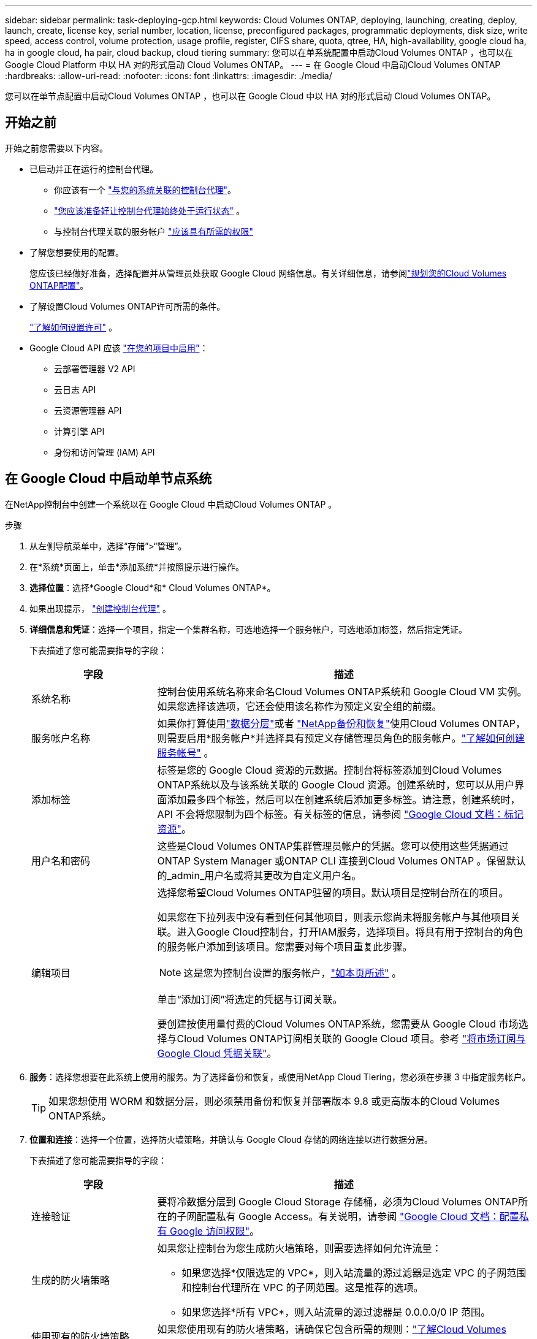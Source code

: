 ---
sidebar: sidebar 
permalink: task-deploying-gcp.html 
keywords: Cloud Volumes ONTAP, deploying, launching, creating, deploy, launch, create,  license key, serial number, location, license, preconfigured packages, programmatic deployments, disk size, write speed, access control, volume protection, usage profile, register, CIFS share, quota, qtree, HA, high-availability, google cloud ha, ha in google cloud, ha pair, cloud backup, cloud tiering 
summary: 您可以在单系统配置中启动Cloud Volumes ONTAP ，也可以在 Google Cloud Platform 中以 HA 对的形式启动 Cloud Volumes ONTAP。 
---
= 在 Google Cloud 中启动Cloud Volumes ONTAP
:hardbreaks:
:allow-uri-read: 
:nofooter: 
:icons: font
:linkattrs: 
:imagesdir: ./media/


[role="lead"]
您可以在单节点配置中启动Cloud Volumes ONTAP ，也可以在 Google Cloud 中以 HA 对的形式启动 Cloud Volumes ONTAP。



== 开始之前

开始之前您需要以下内容。

[[licensing]]
* 已启动并正在运行的控制台代理。
+
** 你应该有一个 https://docs.netapp.com/us-en/bluexp-setup-admin/task-quick-start-connector-google.html["与您的系统关联的控制台代理"^]。
** https://docs.netapp.com/us-en/bluexp-setup-admin/concept-connectors.html["您应该准备好让控制台代理始终处于运行状态"^] 。
** 与控制台代理关联的服务帐户 https://docs.netapp.com/us-en/bluexp-setup-admin/reference-permissions-gcp.html["应该具有所需的权限"^]


* 了解您想要使用的配置。
+
您应该已经做好准备，选择配置并从管理员处获取 Google Cloud 网络信息。有关详细信息，请参阅link:task-planning-your-config-gcp.html["规划您的Cloud Volumes ONTAP配置"]。

* 了解设置Cloud Volumes ONTAP许可所需的条件。
+
link:task-set-up-licensing-google.html["了解如何设置许可"] 。

* Google Cloud API 应该 https://cloud.google.com/apis/docs/getting-started#enabling_apis["在您的项目中启用"^]：
+
** 云部署管理器 V2 API
** 云日志 API
** 云资源管理器 API
** 计算引擎 API
** 身份和访问管理 (IAM) API






== 在 Google Cloud 中启动单节点系统

在NetApp控制台中创建一个系统以在 Google Cloud 中启动Cloud Volumes ONTAP 。

.步骤
. 从左侧导航菜单中，选择“存储”>“管理”。
. [[订阅]]在*系统*页面上，单击*添加系统*并按照提示进行操作。
. *选择位置*：选择*Google Cloud*和* Cloud Volumes ONTAP*。
. 如果出现提示， https://docs.netapp.com/us-en/bluexp-setup-admin/task-quick-start-connector-google.html["创建控制台代理"^] 。
. *详细信息和凭证*：选择一个项目，指定一个集群名称，可选地选择一个服务帐户，可选地添加标签，然后指定凭证。
+
下表描述了您可能需要指导的字段：

+
[cols="25,75"]
|===
| 字段 | 描述 


| 系统名称 | 控制台使用系统名称来命名Cloud Volumes ONTAP系统和 Google Cloud VM 实例。如果您选择该选项，它还会使用该名称作为预定义安全组的前缀。 


| 服务帐户名称 | 如果你打算使用link:concept-data-tiering.html["数据分层"]或者 https://docs.netapp.com/us-en/bluexp-backup-recovery/concept-backup-to-cloud.html["NetApp备份和恢复"^]使用Cloud Volumes ONTAP，则需要启用*服务帐户*并选择具有预定义存储管理员角色的服务帐户。link:task-creating-gcp-service-account.html["了解如何创建服务帐号"^] 。 


| 添加标签 | 标签是您的 Google Cloud 资源的元数据。控制台将标签添加到Cloud Volumes ONTAP系统以及与该系统关联的 Google Cloud 资源。创建系统时，您可以从用户界面添加最多四个标签，然后可以在创建系统后添加更多标签。请注意，创建系统时，API 不会将您限制为四个标签。有关标签的信息，请参阅 https://cloud.google.com/compute/docs/labeling-resources["Google Cloud 文档：标记资源"^]。 


| 用户名和密码 | 这些是Cloud Volumes ONTAP集群管理员帐户的凭据。您可以使用这些凭据通过ONTAP System Manager 或ONTAP CLI 连接到Cloud Volumes ONTAP 。保留默认的_admin_用户名或将其更改为自定义用户名。 


| 编辑项目  a| 
选择您希望Cloud Volumes ONTAP驻留的项目。默认项目是控制台所在的项目。

如果您在下拉列表中没有看到任何其他项目，则表示您尚未将服务帐户与其他项目关联。进入Google Cloud控制台，打开IAM服务，选择项目。将具有用于控制台的角色的服务帐户添加到该项目。您需要对每个项目重复此步骤。


NOTE: 这是您为控制台设置的服务帐户，link:https://docs.netapp.com/us-en/bluexp-setup-admin/task-quick-start-connector-google.html["如本页所述"^] 。

单击“添加订阅”将选定的凭据与订阅关联。

要创建按使用量付费的Cloud Volumes ONTAP系统，您需要从 Google Cloud 市场选择与Cloud Volumes ONTAP订阅相关联的 Google Cloud 项目。参考 https://docs.netapp.com/us-en/bluexp-setup-admin/task-adding-gcp-accounts.html["将市场订阅与 Google Cloud 凭据关联"^]。

|===
. *服务*：选择您想要在此系统上使用的服务。为了选择备份和恢复，或使用NetApp Cloud Tiering，您必须在步骤 3 中指定服务帐户。
+

TIP: 如果您想使用 WORM 和数据分层，则必须禁用备份和恢复并部署版本 9.8 或更高版本的Cloud Volumes ONTAP系统。

. *位置和连接*：选择一个位置，选择防火墙策略，并确认与 Google Cloud 存储的网络连接以进行数据分层。
+
下表描述了您可能需要指导的字段：

+
[cols="25,75"]
|===
| 字段 | 描述 


| 连接验证 | 要将冷数据分层到 Google Cloud Storage 存储桶，必须为Cloud Volumes ONTAP所在的子网配置私有 Google Access。有关说明，请参阅 https://cloud.google.com/vpc/docs/configure-private-google-access["Google Cloud 文档：配置私有 Google 访问权限"^]。 


| 生成的防火墙策略  a| 
如果您让控制台为您生成防火墙策略，则需要选择如何允许流量：

** 如果您选择*仅限选定的 VPC*，则入站流量的源过滤器是选定 VPC 的子网范围和控制台代理所在 VPC 的子网范围。这是推荐的选项。
** 如果您选择*所有 VPC*，则入站流量的源过滤器是 0.0.0.0/0 IP 范围。




| 使用现有的防火墙策略 | 如果您使用现有的防火墙策略，请确保它包含所需的规则：link:reference-networking-gcp.html#firewall-rules["了解Cloud Volumes ONTAP的防火墙规则"] 
|===
. *收费方式和 NSS 帐户*：指定您想要在此系统中使用的收费选项，然后指定NetApp支持站点帐户：
+
** link:concept-licensing.html["了解Cloud Volumes ONTAP的许可选项"^]
** link:task-set-up-licensing-google.html["了解如何设置许可"^]


. *预配置包*：选择其中一个包来快速部署Cloud Volumes ONTAP系统，或者单击*创建我自己的配置*。
+
如果您选择其中一个套餐，您只需指定一个卷，然后审核并批准配置。

. *许可*：根据需要更改Cloud Volumes ONTAP版本并选择机器类型。
+

NOTE: 如果所选版本有较新的候选版本、通用版本或补丁版本，则控制台在创建系统时会将其更新到该版本。例如，如果您选择Cloud Volumes ONTAP 9.13.1 并且 9.13.1 P4 可用，则会发生更新。更新不会从一个版本发生到另一个版本 — 例如，从 9.13 到 9.14。

. *底层存储资源*：选择初始聚合的设置：磁盘类型和每个磁盘的大小。
+
磁盘类型适用于初始卷。您可以为后续卷选择不同的磁盘类型。

+
磁盘大小适用于初始聚合中的所有磁盘以及使用简单配置选项时控制台创建的任何其他聚合。您可以使用高级分配选项创建使用不同磁盘大小的聚合。

+
有关选择磁盘类型和大小的帮助，请参阅link:task-planning-your-config-gcp.html#size-your-system-in-gcp["在 Google Cloud 中调整系统大小"^]。

. *闪存缓存、写入速度和 WORM*：
+
.. 如果需要，启用*Flash Cache*。
+

NOTE: 从Cloud Volumes ONTAP 9.13.1 开始，n2-standard-16、n2-standard-32、n2-standard-48 和 n2-standard-64 实例类型支持_Flash Cache_。部署后您无法禁用 Flash Cache。

.. 如果需要，选择*正常*或*高*写入速度。
+
link:concept-write-speed.html["了解有关写入速度的更多信息"] 。

+

NOTE: 通过*高*写入速度选项可实现高写入速度和更高的 8,896 字节最大传输单元 (MTU)。此外，8,896 的更高 MTU 要求选择 VPC-1、VPC-2 和 VPC-3 进行部署。有关 VPC-1、VPC-2 和 VPC-3 的更多信息，请参阅 https://docs.netapp.com/us-en/bluexp-cloud-volumes-ontap/reference-networking-gcp.html#requirements-for-the-connector["VPC-1、VPC-2 和 VPC-3 的规则"^]。

.. 如果需要，请激活一次写入，多次读取 (WORM) 存储。
+
如果为Cloud Volumes ONTAP 9.7 及更低版本启用了数据分层，则无法启用 WORM。启用 WORM 和分层后，恢复或降级到Cloud Volumes ONTAP 9.8 的操作将被阻止。

+
link:concept-worm.html["了解有关 WORM 存储的更多信息"^] 。

.. 如果您激活 WORM 存储，请选择保留期限。


. *Google Cloud Platform 中的数据分层*：选择是否在初始聚合上启用数据分层，为分层数据选择存储类，然后选择具有预定义存储管理员角色的服务帐户（ Cloud Volumes ONTAP 9.7 或更高版本所需），或选择 Google Cloud 帐户（ Cloud Volumes ONTAP 9.6 所需）。
+
请注意以下事项：

+
** 控制台在Cloud Volumes ONTAP实例上设置服务帐户。此服务帐户提供将数据分层到 Google Cloud Storage 存储桶的权限。请确保将控制台代理服务帐户添加为分层服务帐户的用户，否则，您无法从控制台中选择它。
** 如需添加 Google Cloud 帐户的帮助，请参阅 https://docs.netapp.com/us-en/bluexp-setup-admin/task-adding-gcp-accounts.html["使用 9.6 设置和添加 Google Cloud 帐户以进行数据分层"^]。
** 您可以在创建或编辑卷时选择特定的卷分层策略。
** 如果您禁用数据分层，则可以在后续聚合中启用它，但您需要关闭系统并从 Google Cloud 控制台添加服务帐户。
+
link:concept-data-tiering.html["了解有关数据分层的更多信息"^] 。



. *创建卷*：输入新卷的详细信息或单击*跳过*。
+
link:concept-client-protocols.html["了解支持的客户端协议和版本"^] 。

+
此页面中的某些字段是不言自明的。下表描述了您可能需要指导的字段：

+
[cols="25,75"]
|===
| 字段 | 描述 


| 大小 | 您可以输入的最大大小很大程度上取决于您是否启用精简配置，这使您能够创建比当前可用的物理存储更大的卷。 


| 访问控制（仅适用于 NFS） | 导出策略定义了子网中可以访问卷的客户端。默认情况下，控制台输入一个提供对子网中所有实例的访问权限的值。 


| 权限和用户/组（仅适用于 CIFS） | 这些字段使您能够控制用户和组对共享的访问级别（也称为访问控制列表或 ACL）。您可以指定本地或域 Windows 用户或组，或者 UNIX 用户或组。如果指定域 Windows 用户名，则必须使用域\用户名格式包含用户的域。 


| Snapshot 策略 | Snapshot 副本策略指定自动创建的NetApp Snapshot 副本的频率和数量。NetApp Snapshot 副本是时间点文件系统映像，它不会影响性能并且只需要最少的存储空间。您可以选择默认策略或无策略。对于瞬态数据，您可能选择无：例如，对于 Microsoft SQL Server，请选择 tempdb。 


| 高级选项（仅适用于 NFS） | 为卷选择一个 NFS 版本：NFSv3 或 NFSv4。 


| 启动器组和 IQN（仅适用于 iSCSI） | iSCSI 存储目标称为 LUN（逻辑单元），并作为标准块设备呈现给主机。启动器组是 iSCSI 主机节点名称表，用于控制哪些启动器可以访问哪些 LUN。iSCSI 目标通过标准以太网网络适配器 (NIC)、带有软件启动器的 TCP 卸载引擎 (TOE) 卡、融合网络适配器 (CNA) 或专用主机总线适配器 (HBA) 连接到网络，并通过 iSCSI 限定名称 (IQN) 进行标识。当您创建 iSCSI 卷时，控制台会自动为您创建一个 LUN。我们通过为每个卷创建一个 LUN 来简化操作，因此无需进行任何管理。创建卷后，link:task-connect-lun.html["使用 IQN 从主机连接到 LUN"] 。 
|===
+
下图显示了卷创建向导的第一页：

+
image:screenshot_cot_vol.gif["屏幕截图：显示为Cloud Volumes ONTAP实例填写的卷页面。"]

. *CIFS 设置*：如果您选择 CIFS 协议，请设置 CIFS 服务器。
+
[cols="25,75"]
|===
| 字段 | 描述 


| DNS 主 IP 地址和辅助 IP 地址 | 为 CIFS 服务器提供名称解析的 DNS 服务器的 IP 地址。列出的 DNS 服务器必须包含定位 CIFS 服务器将加入的域的 Active Directory LDAP 服务器和域控制器所需的服务位置记录 (SRV)。如果您正在配置 Google 管理的 Active Directory，则默认情况下可以使用 169.254.169.254 IP 地址访问 AD。 


| 要加入的 Active Directory 域 | 您希望 CIFS 服务器加入的 Active Directory (AD) 域的 FQDN。 


| 授权加入域的凭据 | 具有足够权限将计算机添加到 AD 域内指定组织单位 (OU) 的 Windows 帐户的名称和密码。 


| CIFS 服务器 NetBIOS 名称 | AD 域中唯一的 CIFS 服务器名称。 


| 组织单位 | AD 域内与 CIFS 服务器关联的组织单位。默认值为 CN=Computers。要将 Google Managed Microsoft AD 配置为Cloud Volumes ONTAP的 AD 服务器，请在此字段中输入 *OU=Computers,OU=Cloud*。https://cloud.google.com/managed-microsoft-ad/docs/manage-active-directory-objects#organizational_units["Google Cloud 文档：Google Managed Microsoft AD 中的组织单位"^] 


| DNS 域 | Cloud Volumes ONTAP存储虚拟机 (SVM) 的 DNS 域。大多数情况下，该域与 AD 域相同。 


| NTP 服务器 | 选择“使用 Active Directory 域”以使用 Active Directory DNS 配置 NTP 服务器。如果您需要使用不同的地址配置 NTP 服务器，那么您应该使用 API。欲了解更多信息，请参阅 https://docs.netapp.com/us-en/bluexp-automation/index.html["NetApp控制台自动化文档"^]了解详情。请注意，只有在创建 CIFS 服务器时才能配置 NTP 服务器。创建 CIFS 服务器后，它不可配置。 
|===
. *使用情况配置文件、磁盘类型和分层策略*：选择是否要启用存储效率功能并更改卷分层策略（如果需要）。
+
更多信息，请参阅link:task-planning-your-config-gcp.html#choose-a-volume-usage-profile["选择卷使用情况配置文件"^]，link:concept-data-tiering.html["数据分层概述"^] ， 和 https://kb.netapp.com/Cloud/Cloud_Volumes_ONTAP/What_Inline_Storage_Efficiency_features_are_supported_with_CVO#["KB：CVO 支持哪些内联存储效率功能？"^]

. *审核并批准*：审核并确认您的选择。
+
.. 查看有关配置的详细信息。
.. 点击*更多信息*查看有关支持和控制台将购买的 Google Cloud 资源的详细信息。
.. 选中*我明白...*复选框。
.. 单击“*开始*”。




.结果
控制台部署Cloud Volumes ONTAP系统。您可以在*审核*页面上跟踪进度。

如果您在部署Cloud Volumes ONTAP系统时遇到任何问题，请查看失败消息。您也可以选择系统并单击*重新创建环境*。

如需更多帮助，请访问 https://mysupport.netapp.com/site/products/all/details/cloud-volumes-ontap/guideme-tab["NetApp Cloud Volumes ONTAP支持"^]。

.完成后
* 如果您配置了 CIFS 共享，请授予用户或组对文件和文件夹的权限，并验证这些用户是否可以访问共享并创建文件。
* 如果要将配额应用于卷，请使用ONTAP系统管理器或ONTAP CLI。
+
配额使您能够限制或跟踪用户、组或 qtree 使用的磁盘空间和文件数量。





== 在 Google Cloud 中启动 HA 对

在控制台中创建一个系统以在 Google Cloud 中启动Cloud Volumes ONTAP 。

.步骤
. 从左侧导航菜单中，选择“存储”>“管理”。
. 在*系统*页面上，单击*存储>系统*并按照提示进行操作。
. *选择位置*：选择*Google Cloud*和* Cloud Volumes ONTAP HA*。
. *详细信息和凭证*：选择一个项目，指定一个集群名称，可选地选择一个服务帐户，可选地添加标签，然后指定凭证。
+
下表描述了您可能需要指导的字段：

+
[cols="25,75"]
|===
| 字段 | 描述 


| 系统名称 | 控制台使用系统名称来命名Cloud Volumes ONTAP系统和 Google Cloud VM 实例。如果您选择该选项，它还会使用该名称作为预定义安全组的前缀。 


| 服务帐户名称 | 如果您打算使用link:concept-data-tiering.html["NetApp云分层"]或者 https://docs.netapp.com/us-en/bluexp-backup-recovery/concept-backup-to-cloud.html["备份和恢复"^]服务，您需要启用*服务帐户*开关，然后选择具有预定义存储管理员角色的服务帐户。 


| 添加标签 | 标签是您的 Google Cloud 资源的元数据。控制台将标签添加到Cloud Volumes ONTAP系统以及与该系统关联的 Google Cloud 资源。创建系统时，您可以从用户界面添加最多四个标签，然后可以在创建系统后添加更多标签。请注意，创建系统时，API 不会将您限制为四个标签。有关标签的信息，请参阅 https://cloud.google.com/compute/docs/labeling-resources["Google Cloud 文档：标记资源"^]。 


| 用户名和密码 | 这些是Cloud Volumes ONTAP集群管理员帐户的凭据。您可以使用这些凭据通过ONTAP System Manager 或ONTAP CLI 连接到Cloud Volumes ONTAP 。保留默认的_admin_用户名或将其更改为自定义用户名。 


| 编辑项目  a| 
选择您希望Cloud Volumes ONTAP驻留的项目。默认项目是控制台的项目。

如果您在下拉列表中没有看到任何其他项目，则表示您尚未将服务帐户与其他项目关联。进入Google Cloud控制台，打开IAM服务，选择项目。将具有用于控制台的角色的服务帐户添加到该项目。您需要对每个项目重复此步骤。


NOTE: 这是您为控制台设置的服务帐户，link:https://docs.netapp.com/us-en/bluexp-setup-admin/task-quick-start-connector-google.html["如本页所述"^] 。

单击“添加订阅”将选定的凭据与订阅关联。

要创建按使用量付费的Cloud Volumes ONTAP系统，您需要从 Google Cloud Marketplace 中选择与Cloud Volumes ONTAP订阅相关联的 Google Cloud 项目。参考 https://docs.netapp.com/us-en/bluexp-setup-admin/task-adding-gcp-accounts.html["将市场订阅与 Google Cloud 凭据关联"^]。

|===
. *服务*：选择您想要在此系统上使用的服务。要选择备份和恢复，或使用NetApp Cloud Tiering，您必须在步骤 3 中指定服务帐户。
+

TIP: 如果您想使用 WORM 和数据分层，则必须禁用备份和恢复并部署版本 9.8 或更高版本的Cloud Volumes ONTAP系统。

. *HA 部署模型*：为 HA 配置选择多个区域（推荐）或单个区域。然后选择一个地区和区域。
+
link:concept-ha-google-cloud.html["了解有关 HA 部署模型的更多信息"^] 。

. *连接性*：为 HA 配置选择四个不同的 VPC，每个 VPC 中选择一个子网，然后选择一个防火墙策略。
+
link:reference-networking-gcp.html["了解有关网络要求的更多信息"^] 。

+
下表描述了您可能需要指导的字段：

+
[cols="25,75"]
|===
| 字段 | 描述 


| 生成的策略  a| 
如果您让控制台为您生成防火墙策略，则需要选择如何允许流量：

** 如果您选择*仅限选定的 VPC*，则入站流量的源过滤器是选定 VPC 的子网范围和控制台代理所在 VPC 的子网范围。这是推荐的选项。
** 如果您选择*所有 VPC*，则入站流量的源过滤器是 0.0.0.0/0 IP 范围。




| 使用现有的 | 如果您使用现有的防火墙策略，请确保它包含所需的规则。link:reference-networking-gcp.html#firewall-rules["了解Cloud Volumes ONTAP的防火墙规则"^] 。 
|===
. *收费方式和 NSS 帐户*：指定您想要在此系统中使用的收费选项，然后指定NetApp支持站点帐户。
+
** link:concept-licensing.html["了解Cloud Volumes ONTAP的许可选项"^] 。
** link:task-set-up-licensing-google.html["了解如何设置许可"^] 。


. *预配置包*：选择其中一个包来快速部署Cloud Volumes ONTAP系统，或者单击*创建我自己的配置*。
+
如果您选择其中一个套餐，您只需指定一个卷，然后审核并批准配置。

. *许可*：根据需要更改Cloud Volumes ONTAP版本并选择机器类型。
+

NOTE: 如果所选版本有较新的候选版本、通用版本或补丁版本，则控制台在创建系统时会将其更新到该版本。例如，如果您选择Cloud Volumes ONTAP 9.13.1 并且 9.13.1 P4 可用，则会发生更新。更新不会从一个版本发生到另一个版本 - 例如，从 9.13 到 9.14。

. *底层存储资源*：选择初始聚合的设置：磁盘类型和每个磁盘的大小。
+
磁盘类型适用于初始卷。您可以为后续卷选择不同的磁盘类型。

+
磁盘大小适用于初始聚合中的所有磁盘以及使用简单配置选项时控制台创建的任何其他聚合。您可以使用高级分配选项创建使用不同磁盘大小的聚合。

+
有关选择磁盘类型和大小的帮助，请参阅link:task-planning-your-config-gcp.html#size-your-system-in-gcp["在 Google Cloud 中调整系统大小"^]。

. *闪存缓存、写入速度和 WORM*：
+
.. 如果需要，启用*Flash Cache*。
+

NOTE: 从Cloud Volumes ONTAP 9.13.1 开始，n2-standard-16、n2-standard-32、n2-standard-48 和 n2-standard-64 实例类型支持_Flash Cache_。部署后您无法禁用 Flash Cache。

.. 如果需要，选择*正常*或*高*写入速度。
+
link:concept-write-speed.html["了解有关写入速度的更多信息"^] 。

+

NOTE: 通过 n2-standard-16、n2-standard-32、n2-standard-48 和 n2-standard-64 实例类型的 *高* 写入速度选项，可以获得高写入速度和更高的 8,896 字节的最大传输单元 (MTU)。此外，8,896 的更高 MTU 要求选择 VPC-1、VPC-2 和 VPC-3 进行部署。高写入速度和 8,896 的 MTU 取决于功能，并且无法在配置的实例中单独禁用。有关 VPC-1、VPC-2 和 VPC-3 的更多信息，请参阅 https://docs.netapp.com/us-en/bluexp-cloud-volumes-ontap/reference-networking-gcp.html#requirements-for-the-connector["VPC-1、VPC-2 和 VPC-3 的规则"^]。

.. 如果需要，请激活一次写入，多次读取 (WORM) 存储。
+
如果为Cloud Volumes ONTAP 9.7 及更低版本启用了数据分层，则无法启用 WORM。启用 WORM 和分层后，恢复或降级到Cloud Volumes ONTAP 9.8 的操作将被阻止。

+
link:concept-worm.html["了解有关 WORM 存储的更多信息"^] 。

.. 如果您激活 WORM 存储，请选择保留期限。


. *Google Cloud 中的数据分层*：选择是否在初始聚合上启用数据分层，为分层数据选择存储类，然后选择具有预定义存储管理员角色的服务帐户。
+
请注意以下事项：

+
** 控制台在Cloud Volumes ONTAP实例上设置服务帐户。此服务帐户提供将数据分层到 Google Cloud Storage 存储桶的权限。请确保将控制台代理服务帐户添加为分层服务帐户的用户，否则，您无法从控制台中选择它。
** 您可以在创建或编辑卷时选择特定的卷分层策略。
** 如果您禁用数据分层，则可以在后续聚合中启用它，但您需要关闭系统并从 Google Cloud 控制台添加服务帐户。
+
link:concept-data-tiering.html["了解有关数据分层的更多信息"^] 。



. *创建卷*：输入新卷的详细信息或单击*跳过*。
+
link:concept-client-protocols.html["了解支持的客户端协议和版本"^] 。

+
此页面中的某些字段是不言自明的。下表描述了您可能需要指导的字段：

+
[cols="25,75"]
|===
| 字段 | 描述 


| 大小 | 您可以输入的最大大小很大程度上取决于您是否启用精简配置，这使您能够创建比当前可用的物理存储更大的卷。 


| 访问控制（仅适用于 NFS） | 导出策略定义了子网中可以访问卷的客户端。默认情况下，控制台输入一个提供对子网中所有实例的访问权限的值。 


| 权限和用户/组（仅适用于 CIFS） | 这些字段使您能够控制用户和组对共享的访问级别（也称为访问控制列表或 ACL）。您可以指定本地或域 Windows 用户或组，或者 UNIX 用户或组。如果指定域 Windows 用户名，则必须使用域\用户名格式包含用户的域。 


| Snapshot 策略 | Snapshot 副本策略指定自动创建的NetApp Snapshot 副本的频率和数量。NetApp Snapshot 副本是时间点文件系统映像，它不会影响性能并且只需要最少的存储空间。您可以选择默认策略或无策略。对于瞬态数据，您可能选择无：例如，对于 Microsoft SQL Server，请选择 tempdb。 


| 高级选项（仅适用于 NFS） | 为卷选择一个 NFS 版本：NFSv3 或 NFSv4。 


| 启动器组和 IQN（仅适用于 iSCSI） | iSCSI 存储目标称为 LUN（逻辑单元），并作为标准块设备呈现给主机。启动器组是 iSCSI 主机节点名称表，用于控制哪些启动器可以访问哪些 LUN。iSCSI 目标通过标准以太网网络适配器 (NIC)、带有软件启动器的 TCP 卸载引擎 (TOE) 卡、融合网络适配器 (CNA) 或专用主机总线适配器 (HBA) 连接到网络，并通过 iSCSI 限定名称 (IQN) 进行标识。当您创建 iSCSI 卷时，控制台会自动为您创建一个 LUN。我们通过为每个卷创建一个 LUN 来简化操作，因此无需进行任何管理。创建卷后，link:task-connect-lun.html["使用 IQN 从主机连接到 LUN"] 。 
|===
+
下图显示了卷创建向导的第一页：

+
image:screenshot_cot_vol.gif["屏幕截图：显示为Cloud Volumes ONTAP实例填写的卷页面。"]

. *CIFS 设置*：如果您选择 CIFS 协议，请设置 CIFS 服务器。
+
[cols="25,75"]
|===
| 字段 | 描述 


| DNS 主 IP 地址和辅助 IP 地址 | 为 CIFS 服务器提供名称解析的 DNS 服务器的 IP 地址。列出的 DNS 服务器必须包含定位 CIFS 服务器将加入的域的 Active Directory LDAP 服务器和域控制器所需的服务位置记录 (SRV)。如果您正在配置 Google 管理的 Active Directory，则默认情况下可以使用 169.254.169.254 IP 地址访问 AD。 


| 要加入的 Active Directory 域 | 您希望 CIFS 服务器加入的 Active Directory (AD) 域的 FQDN。 


| 授权加入域的凭据 | 具有足够权限将计算机添加到 AD 域内指定组织单位 (OU) 的 Windows 帐户的名称和密码。 


| CIFS 服务器 NetBIOS 名称 | AD 域中唯一的 CIFS 服务器名称。 


| 组织单位 | AD 域内与 CIFS 服务器关联的组织单位。默认值为 CN=Computers。要将 Google Managed Microsoft AD 配置为Cloud Volumes ONTAP的 AD 服务器，请在此字段中输入 *OU=Computers,OU=Cloud*。https://cloud.google.com/managed-microsoft-ad/docs/manage-active-directory-objects#organizational_units["Google Cloud 文档：Google Managed Microsoft AD 中的组织单位"^] 


| DNS 域 | Cloud Volumes ONTAP存储虚拟机 (SVM) 的 DNS 域。大多数情况下，该域与 AD 域相同。 


| NTP 服务器 | 选择“使用 Active Directory 域”以使用 Active Directory DNS 配置 NTP 服务器。如果您需要使用不同的地址配置 NTP 服务器，那么您应该使用 API。请参阅 https://docs.netapp.com/us-en/bluexp-automation/index.html["NetApp控制台自动化文档"^]了解详情。请注意，只有在创建 CIFS 服务器时才能配置 NTP 服务器。创建 CIFS 服务器后，它不可配置。 
|===
. *使用情况配置文件、磁盘类型和分层策略*：选择是否要启用存储效率功能并更改卷分层策略（如果需要）。
+
更多信息，请参阅link:task-planning-your-config-gcp.html#choose-a-volume-usage-profile["选择卷使用情况配置文件"^]，link:concept-data-tiering.html["数据分层概述"^] ， 和 https://kb.netapp.com/Cloud/Cloud_Volumes_ONTAP/What_Inline_Storage_Efficiency_features_are_supported_with_CVO#["KB：CVO 支持哪些内联存储效率功能？"^]

. *审核并批准*：审核并确认您的选择。
+
.. 查看有关配置的详细信息。
.. 点击*更多信息*查看有关支持和控制台将购买的 Google Cloud 资源的详细信息。
.. 选中*我明白...*复选框。
.. 单击“*开始*”。




.结果
控制台部署Cloud Volumes ONTAP系统。您可以在*审核*页面上跟踪进度。

如果您在部署Cloud Volumes ONTAP系统时遇到任何问题，请查看失败消息。您也可以选择系统并单击*重新创建环境*。

如需更多帮助，请访问 https://mysupport.netapp.com/site/products/all/details/cloud-volumes-ontap/guideme-tab["NetApp Cloud Volumes ONTAP支持"^]。

.完成后
* 如果您配置了 CIFS 共享，请授予用户或组对文件和文件夹的权限，并验证这些用户是否可以访问共享并创建文件。
* 如果要将配额应用于卷，请使用ONTAP系统管理器或ONTAP CLI。
+
配额使您能够限制或跟踪用户、组或 qtree 使用的磁盘空间和文件数量。


